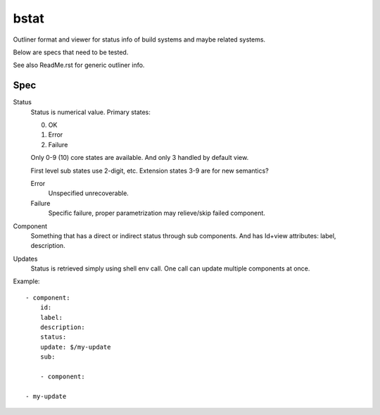 bstat
=====

Outliner format and viewer for status info of build systems and maybe related
systems.

Below are specs that need to be tested.

See also ReadMe.rst for generic outliner info.

Spec
----

Status
  Status is numerical value. Primary states:

  0. OK
  1. Error
  2. Failure

  Only 0-9 (10) core states are available.
  And only 3 handled by default view.

  First level sub states use 2-digit, etc.
  Extension states 3-9 are for new semantics?

  Error
    Unspecified unrecoverable.
  Failure
    Specific failure, proper parametrization may relieve/skip failed component.

Component
  Something that has a direct or indirect status through sub components.
  And has Id+view attributes: label, description.

Updates
  Status is retrieved simply using shell env call.
  One call can update multiple components at once.



Example::

  - component:
      id:
      label:
      description:
      status:
      update: $/my-update
      sub:

      - component:

  - my-update


